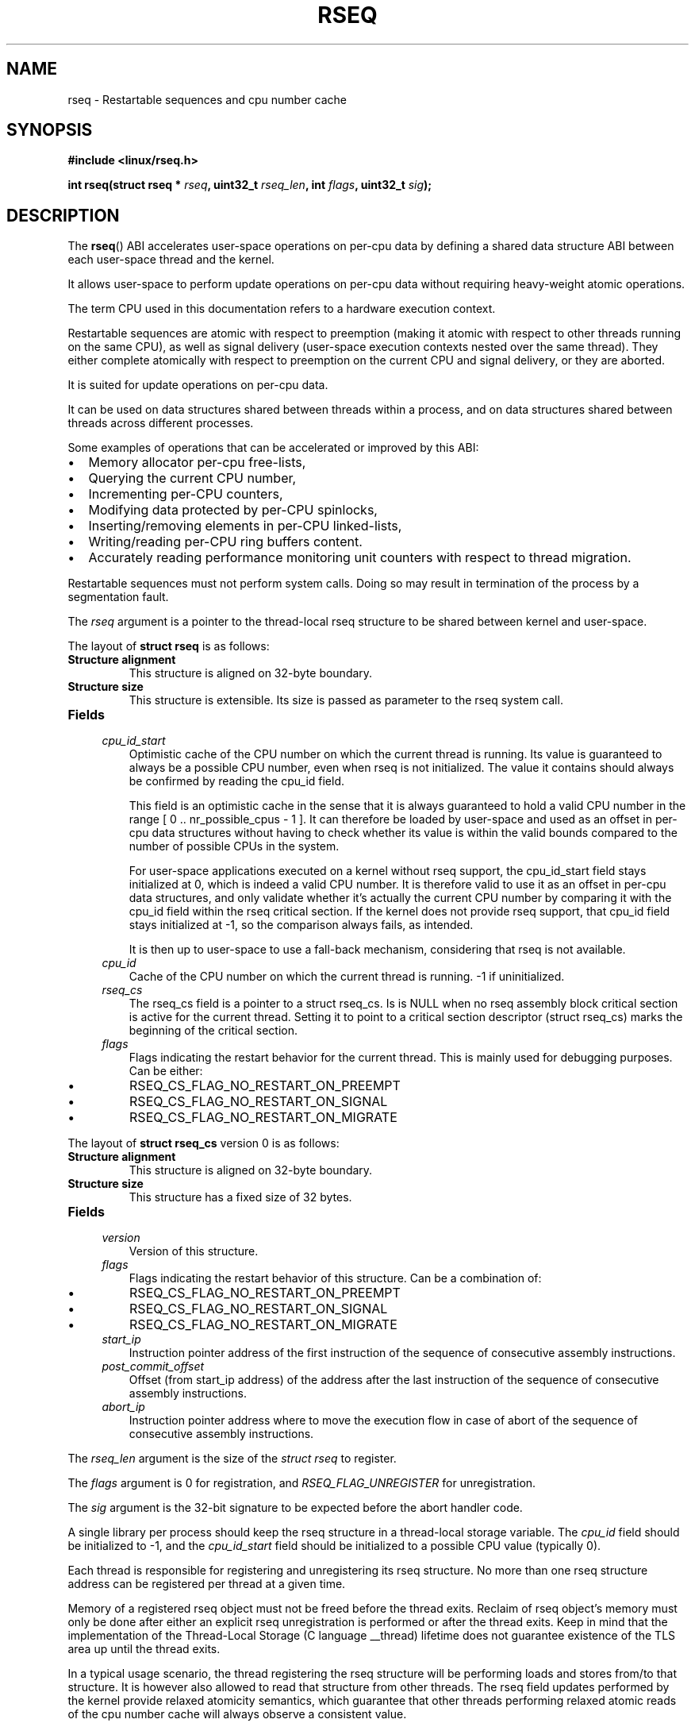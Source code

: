 .\" Copyright 2015-2018 Mathieu Desnoyers <mathieu.desnoyers@efficios.com>
.\"
.\" %%%LICENSE_START(VERBATIM)
.\" Permission is granted to make and distribute verbatim copies of this
.\" manual provided the copyright notice and this permission notice are
.\" preserved on all copies.
.\"
.\" Permission is granted to copy and distribute modified versions of this
.\" manual under the conditions for verbatim copying, provided that the
.\" entire resulting derived work is distributed under the terms of a
.\" permission notice identical to this one.
.\"
.\" Since the Linux kernel and libraries are constantly changing, this
.\" manual page may be incorrect or out-of-date.  The author(s) assume no
.\" responsibility for errors or omissions, or for damages resulting from
.\" the use of the information contained herein.  The author(s) may not
.\" have taken the same level of care in the production of this manual,
.\" which is licensed free of charge, as they might when working
.\" professionally.
.\"
.\" Formatted or processed versions of this manual, if unaccompanied by
.\" the source, must acknowledge the copyright and authors of this work.
.\" %%%LICENSE_END
.\"
.TH RSEQ 2 2018-09-19 "Linux" "Linux Programmer's Manual"
.SH NAME
rseq \- Restartable sequences and cpu number cache
.SH SYNOPSIS
.nf
.B #include <linux/rseq.h>
.sp
.BI "int rseq(struct rseq * " rseq ", uint32_t " rseq_len ", int " flags ", uint32_t " sig ");
.sp
.SH DESCRIPTION
The
.BR rseq ()
ABI accelerates user-space operations on per-cpu data by defining a
shared data structure ABI between each user-space thread and the kernel.

It allows user-space to perform update operations on per-cpu data
without requiring heavy-weight atomic operations.

The term CPU used in this documentation refers to a hardware execution
context.

Restartable sequences are atomic with respect to preemption (making it
atomic with respect to other threads running on the same CPU), as well
as signal delivery (user-space execution contexts nested over the same
thread). They either complete atomically with respect to preemption on
the current CPU and signal delivery, or they are aborted.

It is suited for update operations on per-cpu data.

It can be used on data structures shared between threads within a
process, and on data structures shared between threads across different
processes.

.PP
Some examples of operations that can be accelerated or improved
by this ABI:
.IP \[bu] 2
Memory allocator per-cpu free-lists,
.IP \[bu] 2
Querying the current CPU number,
.IP \[bu] 2
Incrementing per-CPU counters,
.IP \[bu] 2
Modifying data protected by per-CPU spinlocks,
.IP \[bu] 2
Inserting/removing elements in per-CPU linked-lists,
.IP \[bu] 2
Writing/reading per-CPU ring buffers content.
.IP \[bu] 2
Accurately reading performance monitoring unit counters
with respect to thread migration.

.PP
Restartable sequences must not perform system calls. Doing so may result
in termination of the process by a segmentation fault.

.PP
The
.I rseq
argument is a pointer to the thread-local rseq structure to be shared
between kernel and user-space.

.PP
The layout of
.B struct rseq
is as follows:
.TP
.B Structure alignment
This structure is aligned on 32-byte boundary.
.TP
.B Structure size
This structure is extensible. Its size is passed as parameter to the
rseq system call.
.TP
.B Fields

.TP
.in +4n
.I cpu_id_start
Optimistic cache of the CPU number on which the current thread is
running. Its value is guaranteed to always be a possible CPU number,
even when rseq is not initialized. The value it contains should always
be confirmed by reading the cpu_id field.

This field is an optimistic cache in the sense that it is always
guaranteed to hold a valid CPU number in the range [ 0 ..
nr_possible_cpus - 1 ]. It can therefore be loaded by user-space and
used as an offset in per-cpu data structures without having to
check whether its value is within the valid bounds compared to the
number of possible CPUs in the system.

For user-space applications executed on a kernel without rseq support,
the cpu_id_start field stays initialized at 0, which is indeed a valid
CPU number. It is therefore valid to use it as an offset in per-cpu data
structures, and only validate whether it's actually the current CPU
number by comparing it with the cpu_id field within the rseq critical
section. If the kernel does not provide rseq support, that cpu_id field
stays initialized at -1, so the comparison always fails, as intended.

It is then up to user-space to use a fall-back mechanism, considering
that rseq is not available.

.in
.TP
.in +4n
.I cpu_id
Cache of the CPU number on which the current thread is running.
-1 if uninitialized.
.in
.TP
.in +4n
.I rseq_cs
The rseq_cs field is a pointer to a struct rseq_cs. Is is NULL when no
rseq assembly block critical section is active for the current thread.
Setting it to point to a critical section descriptor (struct rseq_cs)
marks the beginning of the critical section.
.in
.TP
.in +4n
.I flags
Flags indicating the restart behavior for the current thread. This is
mainly used for debugging purposes. Can be either:
.IP \[bu]
RSEQ_CS_FLAG_NO_RESTART_ON_PREEMPT
.IP \[bu]
RSEQ_CS_FLAG_NO_RESTART_ON_SIGNAL
.IP \[bu]
RSEQ_CS_FLAG_NO_RESTART_ON_MIGRATE
.in

.PP
The layout of
.B struct rseq_cs
version 0 is as follows:
.TP
.B Structure alignment
This structure is aligned on 32-byte boundary.
.TP
.B Structure size
This structure has a fixed size of 32 bytes.
.TP
.B Fields

.TP
.in +4n
.I version
Version of this structure.
.in
.TP
.in +4n
.I flags
Flags indicating the restart behavior of this structure. Can be
a combination of:
.IP \[bu]
RSEQ_CS_FLAG_NO_RESTART_ON_PREEMPT
.IP \[bu]
RSEQ_CS_FLAG_NO_RESTART_ON_SIGNAL
.IP \[bu]
RSEQ_CS_FLAG_NO_RESTART_ON_MIGRATE
.TP
.in +4n
.I start_ip
Instruction pointer address of the first instruction of the sequence of
consecutive assembly instructions.
.in
.TP
.in +4n
.I post_commit_offset
Offset (from start_ip address) of the address after the last instruction
of the sequence of consecutive assembly instructions.
.in
.TP
.in +4n
.I abort_ip
Instruction pointer address where to move the execution flow in case of
abort of the sequence of consecutive assembly instructions.
.in

.PP
The
.I rseq_len
argument is the size of the
.I struct rseq
to register.

.PP
The
.I flags
argument is 0 for registration, and
.IR RSEQ_FLAG_UNREGISTER
for unregistration.

.PP
The
.I sig
argument is the 32-bit signature to be expected before the abort
handler code.

.PP
A single library per process should keep the rseq structure in a
thread-local storage variable.
The
.I cpu_id
field should be initialized to -1, and the
.I cpu_id_start
field should be initialized to a possible CPU value (typically 0).

.PP
Each thread is responsible for registering and unregistering its rseq
structure. No more than one rseq structure address can be registered
per thread at a given time.

.PP
Memory of a registered rseq object must not be freed before the thread
exits. Reclaim of rseq object's memory must only be done after either an
explicit rseq unregistration is performed or after the thread exits. Keep
in mind that the implementation of the Thread-Local Storage (C language
__thread) lifetime does not guarantee existence of the TLS area up until
the thread exits.

.PP
In a typical usage scenario, the thread registering the rseq
structure will be performing loads and stores from/to that structure. It
is however also allowed to read that structure from other threads.
The rseq field updates performed by the kernel provide relaxed atomicity
semantics, which guarantee that other threads performing relaxed atomic
reads of the cpu number cache will always observe a consistent value.

.SH RETURN VALUE
A return value of 0 indicates success. On error, \-1 is returned, and
.I errno
is set appropriately.

.SH ERRORS
.TP
.B EINVAL
Either
.I flags
contains an invalid value, or
.I rseq
contains an address which is not appropriately aligned, or
.I rseq_len
contains a size that does not match the size received on registration.
.TP
.B ENOSYS
The
.BR rseq ()
system call is not implemented by this kernel.
.TP
.B EFAULT
.I rseq
is an invalid address.
.TP
.B EBUSY
Restartable sequence is already registered for this thread.
.TP
.B EPERM
The
.I sig
argument on unregistration does not match the signature received
on registration.

.SH VERSIONS
The
.BR rseq ()
system call was added in Linux 4.18.

.SH CONFORMING TO
.BR rseq ()
is Linux-specific.

.in
.SH SEE ALSO
.BR sched_getcpu (3) ,
.BR membarrier (2)
